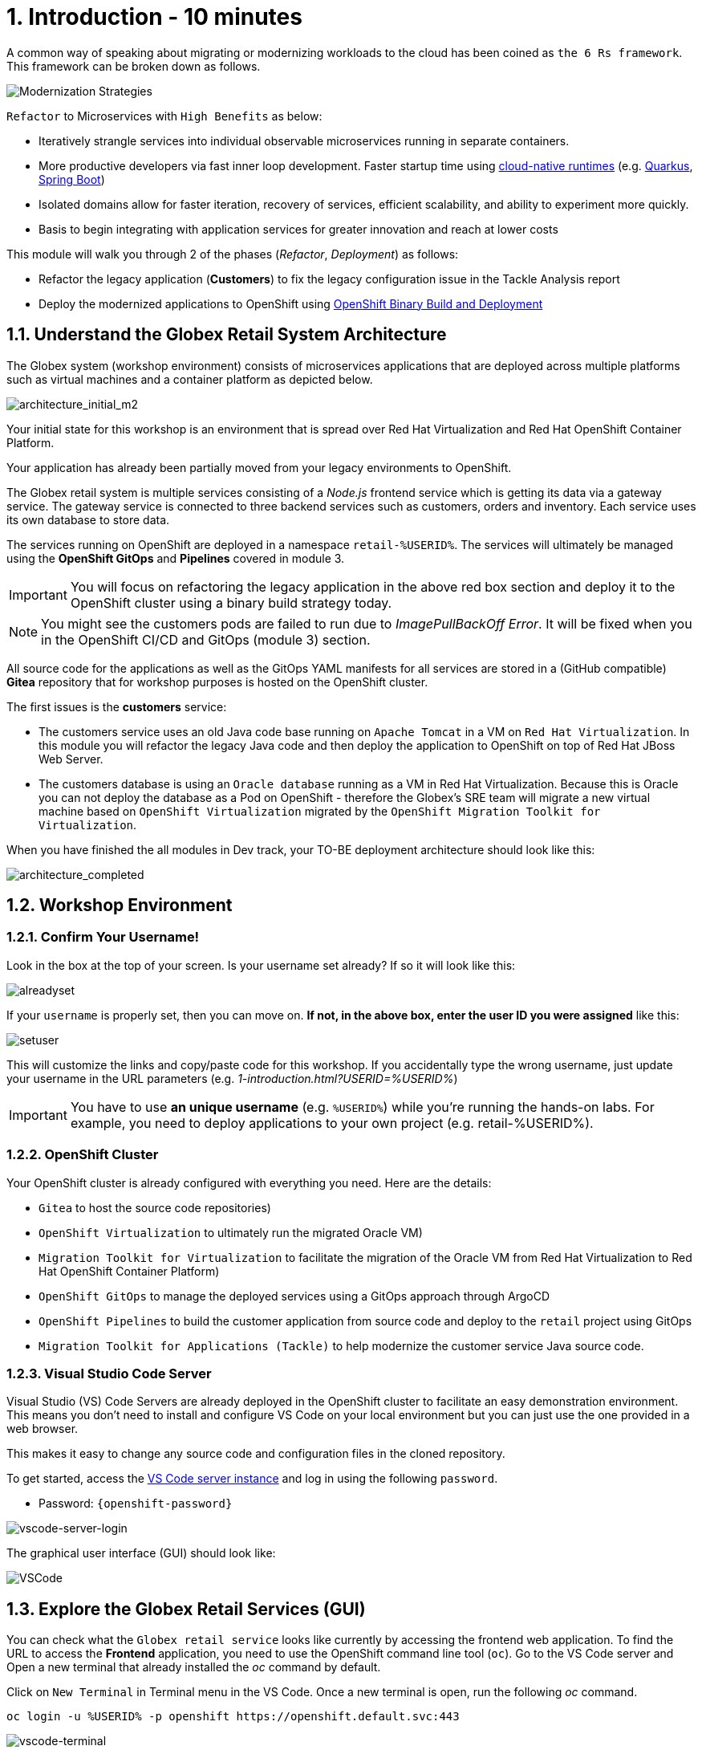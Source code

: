 = 1. Introduction - 10 minutes
:imagesdir: ../assets/images

A common way of speaking about migrating or modernizing workloads to the cloud has been coined as `the 6 Rs framework`. This framework can be broken down as follows.

image::mod-strategies-refactor.png[Modernization Strategies]

`Refactor` to Microservices with `High Benefits` as below:

* Iteratively strangle services into individual observable microservices running in separate containers.
* More productive developers via fast inner loop development. Faster startup time using link:https://www.redhat.com/en/products/runtimes[cloud-native runtimes^] (e.g. link:https://www.redhat.com/en/topics/cloud-native-apps/what-is-quarkus[Quarkus^], link:https://access.redhat.com/products/spring-boot[Spring Boot^])
* Isolated domains allow for faster iteration, recovery of services, efficient scalability, and ability to experiment more quickly.
* Basis to begin integrating with application services for greater innovation and reach at lower costs

This module will walk you through 2 of the phases (_Refactor_, _Deployment_) as follows:

* Refactor the legacy application (*Customers*) to fix the legacy configuration issue in the Tackle Analysis report
* Deploy the modernized applications to OpenShift using link:https://access.redhat.com/documentation/en-us/openshift_container_platform/4.11/html-single/cicd/index#builds-binary-source_creating-build-inputs[OpenShift Binary Build and Deployment^]

== 1.1. Understand the Globex Retail System Architecture

The Globex system (workshop environment) consists of microservices applications that are deployed across multiple platforms such as virtual machines and a container platform as depicted below.

image::architecture_initial_m2.png[architecture_initial_m2]

Your initial state for this workshop is an environment that is spread over Red Hat Virtualization and Red Hat OpenShift Container Platform.

Your application has already been partially moved from your legacy environments to OpenShift.

The Globex retail system is multiple services consisting of a _Node.js_ frontend service which is getting its data via a gateway service. The gateway service is connected to three backend services such as customers, orders and inventory. Each service uses its own database to store data.

The services running on OpenShift are deployed in a namespace `retail-%USERID%`. The services will ultimately be managed using the *OpenShift GitOps* and *Pipelines* covered in module 3.

[IMPORTANT]
====
You will focus on refactoring the legacy application in the above red box section and deploy it to the OpenShift cluster using a binary build strategy today.
====

[NOTE]
====
You might see the customers pods are failed to run due to _ImagePullBackOff Error_. It will be fixed when you in the OpenShift CI/CD and GitOps (module 3) section.
====

All source code for the applications as well as the GitOps YAML manifests for all services are stored in a (GitHub compatible) *Gitea* repository that for workshop purposes is hosted on the OpenShift cluster.

The first issues is the *customers* service:

* The customers service uses an old Java code base running on `Apache Tomcat` in a VM on `Red Hat Virtualization`. In this module you will refactor the legacy Java code and then deploy the application to OpenShift on top of Red Hat JBoss Web Server.
* The customers database is using an `Oracle database` running as a VM in Red Hat Virtualization. Because this is Oracle you can not deploy the database as a Pod on OpenShift - therefore the Globex's SRE team will migrate a new virtual machine based on `OpenShift Virtualization` migrated by the `OpenShift Migration Toolkit for Virtualization`.

When you have finished the all modules in Dev track, your TO-BE deployment architecture should look like this:

image::architecture_completed.png[architecture_completed]

== 1.2. Workshop Environment

=== 1.2.1. Confirm Your Username!

Look in the box at the top of your screen. Is your username set already? If so it will look like this:

image::alreadyset.png[alreadyset]

If your `username` is properly set, then you can move on. *If not, in the above box, enter the user ID you were assigned* like this:

image::setuser.png[setuser]

This will customize the links and copy/paste code for this workshop. If you accidentally type the wrong username, just update your username in the URL parameters (e.g. _1-introduction.html?USERID=%USERID%_)

[IMPORTANT]
====
You have to use *an unique username* (e.g. `%USERID%`) while you're running the hands-on labs. For example, you need to deploy applications to your own project (e.g. retail-%USERID%).
====

=== 1.2.2. OpenShift Cluster

Your OpenShift cluster is already configured with everything you need. Here are the details:

* `Gitea` to host the source code repositories)
* `OpenShift Virtualization` to ultimately run the migrated Oracle VM)
* `Migration Toolkit for Virtualization` to facilitate the migration of the Oracle VM from Red Hat Virtualization to Red Hat OpenShift Container Platform)
* `OpenShift GitOps` to manage the deployed services using a GitOps approach through ArgoCD
* `OpenShift Pipelines` to build the customer application from source code and deploy to the `retail` project using GitOps
* `Migration Toolkit for Applications (Tackle)` to help modernize the customer service Java source code.

=== 1.2.3. Visual Studio Code Server

Visual Studio (VS) Code Servers are already deployed in the OpenShift cluster to facilitate an easy demonstration environment. This means you don't need to install and configure VS Code on your local environment but you can just use the one provided in a web browser.

This makes it easy to change any source code and configuration files in the cloned repository.

To get started, access the link:https://codeserver-codeserver-%USERID%.apps.%SUBDOMAIN%[VS Code server instance^] and log in using the following `password`.

* Password: `{openshift-password}`

image::vscode-server-login.png[vscode-server-login]

The graphical user interface (GUI) should look like:

image::vscode.png[VSCode]

== 1.3. Explore the Globex Retail Services (GUI)

You can check what the `Globex retail service` looks like currently by accessing the frontend web application. To find the URL to access the *Frontend* application, you need to use the OpenShift command line tool (`oc`). Go to the VS Code server and Open a new terminal that already installed the _oc_ command by default. 

Click on `New Terminal` in Terminal menu in the VS Code. Once a new terminal is open, run the following _oc_ command.

[.console-input]
[source,bash]
----
oc login -u %USERID% -p openshift https://openshift.default.svc:443
----

image::vscode-terminal.png[vscode-terminal]

[NOTE]
====
When you see a popup message, *"See text and images copied to the clipboard"*, click on `Allow`. Then you might also see `"Use insecure connections?"` message in the terminal. In case, press `y`.
====

Find the `Route` URL for the *Frontend* application. Run the following `oc` command in the VS Code server terminal.

[.console-input]
[source,bash,subs="+attributes,macros+"]
----
oc get route ordersfrontend -n retail-%USERID%
----

The output should look like:

[.console-output]
[source,bash,subs="+attributes,macros+"]
----
NAME             HOST/PORT                                                                PATH   SERVICES         PORT   TERMINATION     WILDCARD
ordersfrontend   ordersfrontend-retail-%USERID%.apps.%SUBDOMAIN%          ordersfrontend   web    edge/Redirect   None
----

Navigate to the orders frontend route. You can use either _https_ or _http_ (which will be redirected to _https_).

image::frontend.png[Frontend]

Click through the three panels on the left.

* `Customers` shows the list of the customer information such as _fullname, city, country, and username_.
* `Orders` shows current order information including relevant customer data.
* `Products` shows the current inventory information.

== 1.4. Access the Customer Data

The RHV environment not only has the Oracle Database VM deployed but it also hosts another VM which runs the old customer application on top of Apache Tomcat.

From a terminal window you can use `curl` to demonstrate that the application is connected to the database.

Use the IP Address of the *Customer Service (Tomcat VM)* to access the customer service. You can run the following _curl_ command in the VS Code server's terminal or your local environment since the Tomcat IP address is publicly accessible. 

Run the following `curl` commands in the VS Code server terminal.

[.console-input]
[source,bash]
----
curl http://%TOMCATIP%:8080/customers-tomcat-0.0.1-SNAPSHOT/customers/1 ; echo
----

The output should look like:

[.console-output]
[source,bash]
----
{"id":1,"username":"phlegm_master_19","name":"Guybrush","surname":"Threepwood","address":"1060 West Addison","zipCode":"ME-001","city":"Melee Town","country":"Melee Island"}
----

Try to get another customer data.

[.console-input]
[source,bash]
----
curl http://%TOMCATIP%:8080/customers-tomcat-0.0.1-SNAPSHOT/customers/2 ; echo
----

The output should look like:

[.console-output]
[source,bash]
----
{"id":2,"username":"hate_guybrush","name":"Pirate","surname":"Lechuck","address":"Caverns of Meat, no number","zipCode":"MO-666","city":"Giant Monkey Head","country":"Monkey Island"}
----